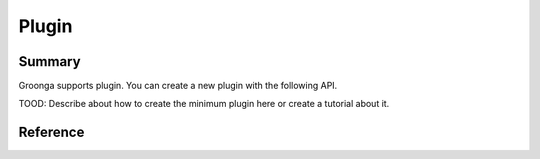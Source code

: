 .. -*- rst -*-

Plugin
======

Summary
-------

Groonga supports plugin. You can create a new plugin with the
following API.

TOOD: Describe about how to create the minimum plugin here or create a
tutorial about it.

Reference
---------

.. c:function:: grn_rc GRN_PLUGIN_INIT(grn_ctx *ctx)

.. c:function:: grn_rc GRN_PLUGIN_REGISTER(grn_ctx *ctx)

.. c:function:: grn_rc GRN_PLUGIN_FIN(grn_ctx *ctx)

.. c:macro:: GRN_PLUGIN_MALLOC(ctx, size)

   GRN_PLUGIN_MALLOC() allocates `size` bytes and returns a pointer to the
   allocated memory space. Note that the memory space is associated with `ctx`.

.. c:macro:: GRN_PLUGIN_REALLOC(ctx, ptr, size)

   GRN_PLUGIN_REALLOC() resizes the memory space pointed to by `ptr` or
   allocates a new memory space of `size` bytes. GRN_PLUGIN_REALLOC() returns
   a pointer to the memory space. The contents is unchanged or copied from the
   old memory space to the new memory space.

.. c:macro:: GRN_PLUGIN_FREE(ctx, ptr)

   GRN_PLUGIN_FREE() frees a memory space allocated by GRN_PLUGIN_MALLOC() or
   GRN_PLUGIN_REALLOC(). This means that `ptr` must be a pointer returned by
   GRN_PLUGIN_MALLOC() or GRN_PLUGIN_REALLOC().

.. c:macro:: GRN_PLUGIN_LOG(ctx, level, ...)

   GRN_PLUGIN_LOG() reports a log of `level`. Its error message is generated
   from the varying number of arguments, in which the first one is the format
   string and the rest are its arguments. See grn_log_level in "groonga.h" for
   more details of `level`.

.. c:macro:: GRN_PLUGIN_ERROR(ctx, error_code, ...)

   GRN_PLUGIN_ERROR() reports an error of `error_code`. Its error message is
   generated from the varying number of arguments, in which the first one is the
   format string and the rest are its arguments. See grn_rc in "groonga.h" for
   more details of `error_code`.

.. c:type:: grn_plugin_mutex

   grn_plugin_mutex is available to make a critical section. See the
   following functions.

.. c:function:: void grn_plugin_mutex_close(grn_ctx *ctx, grn_plugin_mutex *mutex)

   grn_plugin_mutex_close() finalizes an object of grn_plugin_mutex and then
   frees memory allocated for that object.

.. c:function:: void grn_plugin_mutex_lock(grn_ctx *ctx, grn_plugin_mutex *mutex)

   grn_plugin_mutex_lock() locks a mutex object. If the object is already
   locked, the calling thread waits until the object will be unlocked.

.. c:function:: void grn_plugin_mutex_unlock(grn_ctx *ctx, grn_plugin_mutex *mutex)

   grn_plugin_mutex_unlock() unlocks a mutex object. grn_plugin_mutex_unlock()
   should not be called for an unlocked object.

.. c:function:: grn_obj *grn_plugin_proc_alloc(grn_ctx *ctx, grn_user_data *user_data, grn_id domain, grn_obj_flags flags)

   grn_plugin_proc_alloc() allocates a `grn_obj` object.
   You can use it in function that is registered as GRN_PROC_FUNCTION.

.. c:function:: grn_obj grn_plugin_proc_get_var(grn_ctx *ctx, grn_user_data *user_data, const char *name, int name_size)

   It gets a variable value from `grn_user_data` by specifying the variable name.

   :param name: The variable name.
   :param name_size: The number of bytes of name. If `name_size` is negative, `name` must be NUL-terminated. `name_size` is computed by `strlen(name)` for the case.
   :return: A variable value on success, NULL otherwise.

.. c:function:: grn_obj *grn_plugin_proc_get_var_by_offset(grn_ctx *ctx, grn_user_data *user_data, unsigned int offset)

   It gets a variable value from `grn_user_data` by specifying the offset position of the variable.

   :param offset: The offset position of the variable.
   :return: A variable value on success, NULL otherwise.

.. c:function:: const char *grn_plugin_win32_base_dir(void)

   .. deprecated:: 5.0.9. Use :c:func:`grn_plugin_windows_base_dir()`
                   instead.

   It returns the Groonga install directory. The install directory is
   computed from the directory that has ``groonga.dll``. You can use
   the directory to generate install directory aware path. It only
   works on Windows. It returns ``NULL`` on other platforms.

.. c:function:: const char *grn_plugin_windows_base_dir(void)

   .. versionadded:: 5.0.9

   It returns the Groonga install directory. The install directory is
   computed from the directory that has ``groonga.dll``. You can use
   the directory to generate install directory aware path. It only
   works on Windows. It returns ``NULL`` on other platforms.

.. c:function:: int grn_plugin_charlen(grn_ctx *ctx, const char *str_ptr, unsigned int str_length, grn_encoding encoding)

   grn_plugin_charlen() returns the length (#bytes) of the first character
   in the string specified by `str_ptr` and `str_length`. If the starting bytes
   are invalid as a character, grn_plugin_charlen() returns 0. See
   grn_encoding in "groonga.h" for more details of `encoding`.

.. c:function:: int grn_plugin_isspace(grn_ctx *ctx, const char *str_ptr, unsigned int str_length, grn_encoding encoding)

   grn_plugin_isspace() returns the length (#bytes) of the first character
   in the string specified by `str_ptr` and `str_length` if it is a space
   character. Otherwise, grn_plugin_isspace() returns 0.

.. c:function:: grn_rc grn_plugin_expr_var_init(grn_ctx *ctx, grn_expr_var *var, const char *name, int name_size)

   It initializes a `grn_expr_var`.

   :param var: The pointer of `grn_expr_var` object to be initialized.
   :param name: The name of `grn_expr_var` object to be initialized.
   :param name_size: The number of bytes of name. If `name_size` is negative, `name` must be NUL-terminated. `name_size` is computed by `strlen(name)` for the case.
   :return: ``GRN_SUCCESS``. It doesn't fail.

.. c:function:: grn_obj * grn_plugin_command_create(grn_ctx *ctx, const char *name, int name_size, grn_proc_func func, unsigned int n_vars, grn_expr_var *vars)

   It creates a command.

   :param name: The `proc` name of the command to be created.
   :param name_size: The number of bytes of name. If `name_size` is negative, `name` must be NUL-terminated. `name_size` is computed by `strlen(name)` for the case.
   :param func: The function name to be called by the created command.
   :param n_vars: The number of the variables of the command to create.
   :param vars:  The pointer of initialized `grn_expr_var` object.
   :return: The created command object if it creates a command successfully,
            `NULL` otherwise. See `ctx` for error details.
